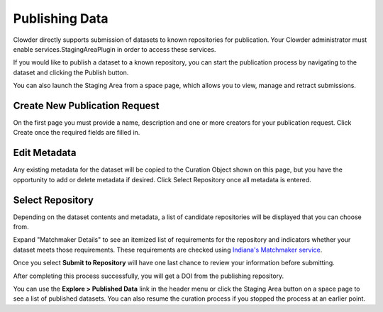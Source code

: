 .. index:: Publishing Data

***************
Publishing Data
***************

Clowder directly supports submission of datasets to known repositories for publication. Your Clowder administrator must
enable services.StagingAreaPlugin in order to access these services.

If you would like to publish a dataset to a known repository, you can start the publication process by navigating to the
dataset and clicking the Publish button.

You can also launch the Staging Area from a space page, which allows you to view, manage and retract submissions.

Create New Publication Request
==============================

On the first page you must provide a name, description and one or more creators for your publication request. Click
Create once the required fields are filled in.

.. image:: /_static/ug_staging-1.png
    :width: 80%
    :align: center

Edit Metadata
=============

Any existing metadata for the dataset will be copied to the Curation Object shown on this page, but you have the opportunity
to add or delete metadata if desired. Click Select Repository once all metadata is entered.

.. image:: /_static/ug_staging-2.png
    :width: 80%
    :align: center

Select Repository
=================

Depending on the dataset contents and metadata, a list of candidate repositories will be displayed that you can choose
from.

.. image:: /_static/ug_staging-3.png
    :width: 80%
    :align: center

Expand "Matchmaker Details" to see an itemized list of requirements for the repository and indicators whether
your dataset meets those requirements. These requirements are checked using `Indiana's Matchmaker service <https://seadva.d2i.indiana.edu/sead-c3pr/api/researchobjects/matchingrepositories>`_.

.. image:: /_static/ug_staging-4.png
    :width: 80%
    :align: center
.. image:: /_static/ug_staging-5.png
    :width: 80%
    :align: center

Once you select **Submit to Repository** will have one last chance to review your information before submitting.

.. image:: /_static/ug_staging-6.png
    :width: 80%
    :align: center

After completing this process successfully, you will get a DOI from the publishing repository.

You can use the **Explore > Published Data** link in the header menu or click the Staging Area button on a space page to
see a list of published datasets. You can also resume the curation process if you stopped the process at an earlier point.
